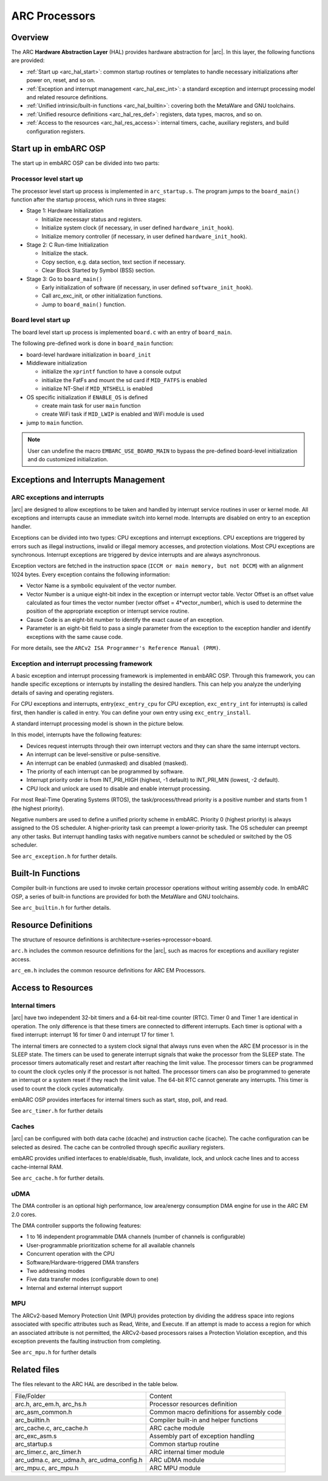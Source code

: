 .. _arc_hal:

ARC Processors
==============

Overview
########

The ARC **Hardware Abstraction Layer** (HAL) provides hardware abstraction for
|arc|. In this layer, the following functions are provided:

- :ref:`Start up <arc_hal_start>`: common startup routines or templates to handle necessary
  initializations after power on, reset, and so on.

- :ref:`Exception and interrupt management <arc_hal_exc_int>`: a standard exception and interrupt
  processing model and related resource definitions.

- :ref:`Unified intrinsic/built-in functions <arc_hal_builtin>`: covering both the MetaWare and GNU
  toolchains.

- :ref:`Unified resource definitions <arc_hal_res_def>`: registers, data types, macros, and so on.

- :ref:`Access to the resources <arc_hal_res_access>`: internal timers, cache, auxiliary registers,
  and build configuration registers.

.. _arc_hal_start:

Start up in embARC OSP
######################

The start up in embARC OSP can be divided into two parts:

Processor level start up
::::::::::::::::::::::::

The processor level start up process is implemented in ``arc_startup.s``. The
program jumps to the ``board_main()`` function after the startup process,
which runs in three stages:

.. image:: /pic/startup.jpg
    :alt: processor-level start up

- Stage 1: Hardware Initialization

  * Initialize necessayr status and registers.
  * Initialize system clock (if necessary, in user defined ``hardware_init_hook``).
  * Initialize memory controller (if necessary, in user defined ``hardware_init_hook``).

- Stage 2: C Run-time Initialization

  * Initialize the stack.
  * Copy section, e.g. data section, text section if necessary.
  * Clear Block Started by Symbol (BSS) section.

- Stage 3: Go to ``board_main()``

  * Early initialization of software (if necessary, in user defined ``software_init_hook``).
  * Call arc_exc_init, or other initialization functions.
  * Jump to ``board_main()`` function.

Board level start up
::::::::::::::::::::

The board level start up process is implemented ``board.c`` with an entry of ``board_main``.

The following pre-defined work is done in ``board_main`` function:

* board-level hardware initialization in ``board_init``

* Middleware initialization

  * initialize the ``xprintf`` function to have a console output
  * initialize the FatFs and mount the sd card if ``MID_FATFS`` is enabled
  * initialize NT-Shel if ``MID_NTSHELL`` is enabled

* OS specific initialization if ``ENABLE_OS`` is defined

  * create main task for user ``main`` function
  * create WiFi task if ``MID_LWIP`` is enabled and WiFi module is used

* jump to ``main`` function.

.. Note:: User can undefine the macro ``EMBARC_USE_BOARD_MAIN`` to bypass the pre-defined board-level initialization and do customized initialization.

.. _arc_hal_exc_int:

Exceptions and Interrupts Management
####################################

ARC exceptions and interrupts
:::::::::::::::::::::::::::::

|arc| are designed to allow exceptions to be taken and handled by
interrupt service routines in user or kernel mode. All exceptions and
interrupts cause an immediate switch into kernel mode. Interrupts are disabled
on entry to an exception handler.

Exceptions can be divided into two types: CPU exceptions and interrupt
exceptions. CPU exceptions are triggered by errors such as illegal
instructions, invalid or illegal memory accesses, and protection violations.
Most CPU exceptions are synchronous. Interrupt exceptions are triggered by
device interrupts and are always asynchronous.

Exception vectors are fetched in the instruction space (``ICCM or main memory,
but not DCCM``) with an alignment 1024 bytes. Every exception contains the
following information:

* Vector Name is a symbolic equivalent of the vector number.

* Vector Number is a unique eight-bit index in the exception or interrupt
  vector table. Vector Offset is an offset value calculated as four times the
  vector number (vector offset = 4*vector_number), which is used to determine
  the position of the appropriate exception or interrupt service routine.

* Cause Code is an eight-bit number to identify the exact cause of an exception.

* Parameter is an eight-bit field to pass a single parameter from the exception
  to the exception handler and identify exceptions with the same cause code.

For more details, see the ``ARCv2 ISA Programmer's Reference Manual (PRM)``.

Exception and interrupt processing framework
::::::::::::::::::::::::::::::::::::::::::::

A basic exception and interrupt processing framework is implemented in embARC OSP.
Through this framework, you can handle specific exceptions or interrupts by
installing the desired handlers. This can help you analyze the underlying
details of saving and operating registers.

For CPU exceptions and interrupts, entry(``exc_entry_cpu`` for CPU exception, ``exc_entry_int`` for interrupts) is called first, then handler is
called in entry. You can define your own entry using ``exc_entry_install``.

A standard interrupt processing model is shown in the picture below.

.. image:: /pic/interrupt.jpg
    :alt: interrupt and exception processing


In this model, interrupts have the following features:

* Devices request interrupts through their own interrupt vectors and they can
  share the same interrupt vectors.

* An interrupt can be level-sensitive or pulse-sensitive.

* An interrupt can be enabled (unmasked) and disabled (masked).

* The priority of each interrupt can be programmed by software.

* Interrupt priority order is from INT_PRI_HIGH (highest, -1 default) to
  INT_PRI_MIN (lowest, -2 default).

* CPU lock and unlock are used to disable and enable interrupt processing.

For most Real-Time Operating Systems (RTOS), the task/process/thread priority
is a positive number and starts from 1 (the highest priority).

Negative numbers are used to define a unified priority scheme in embARC.
Priority 0 (highest priority) is always assigned to the OS scheduler. A
higher-priority task can preempt a lower-priority task. The OS scheduler can
preempt any other tasks. But interrupt handling tasks with negative numbers
cannot be scheduled or switched by the OS scheduler.

See ``arc_exception.h`` for further details.

.. _arc_hal_builtin:

Built-In Functions
##################

Compiler built-in functions are used to invoke certain processor operations
without writing assembly code. In embARC OSP, a series of built-in functions are
provided for both the MetaWare and GNU toolchains.

See ``arc_builtin.h`` for further details.

.. _arc_hal_res_def:

Resource Definitions
####################

The structure of resource definitions is
architecture->series->processor->board.

``arc.h`` includes the common resource definitions for the |arc|,
such as macros for exceptions and auxiliary register access.

``arc_em.h`` includes the common resource definitions for ARC EM Processors.

.. _arc_hal_res_access:

Access to Resources
###################

Internal timers
:::::::::::::::

|arc| have two independent 32-bit timers and a 64-bit real-time
counter (RTC). Timer 0 and Timer 1 are identical in operation. The only
difference is that these timers are connected to different interrupts. Each
timer is optional with a fixed interrupt: interrupt 16 for timer 0 and
interrupt 17 for timer 1.

The internal timers are connected to a system clock signal that always runs
even when the ARC EM processor is in the SLEEP state. The timers can be used
to generate interrupt signals that wake the processor from the SLEEP state.
The processor timers automatically reset and restart after reaching the limit
value. The processor timers can be programmed to count the clock cycles only
if the processor is not halted. The processor timers can also be programmed to
generate an interrupt or a system reset if they reach the limit value. The
64-bit RTC cannot generate any interrupts. This timer is used to count the
clock cycles automatically.

embARC OSP provides interfaces for internal timers such as start, stop, poll, and read.

See ``arc_timer.h`` for further details

Caches
::::::

|arc| can be configured with both data cache (dcache) and
instruction cache (icache). The cache configuration can be selected as
desired. The cache can be controlled through specific auxiliary registers.

embARC provides unified interfaces to enable/disable, flush, invalidate, lock,
and unlock cache lines and to access cache-internal RAM.

See ``arc_cache.h`` for further details.

uDMA
::::

The DMA controller is an optional high performance, low area/energy
consumption DMA engine for use in the ARC EM 2.0 cores.

The DMA controller supports the following features:

* 1 to 16 independent programmable DMA channels (number of channels is configurable)
* User-programmable prioritization scheme for all available channels
* Concurrent operation with the CPU
* Software/Hardware–triggered DMA transfers
* Two addressing modes
* Five data transfer modes (configurable down to one)
* Internal and external interrupt support

MPU
:::

The ARCv2-based Memory Protection Unit (MPU) provides protection by dividing
the address space into regions associated with specific attributes such as
Read, Write, and Execute. If an attempt is made to access a region for which
an associated attribute is not permitted, the ARCv2-based processors raises a
Protection Violation exception, and this exception prevents the faulting
instruction from completing.

See ``arc_mpu.h`` for further details

Related files
#############

The files relevant to the ARC HAL are described in the table below.

+-------------------------------------------+--------------------------------------------+
| File/Folder                               | Content                                    |
+-------------------------------------------+--------------------------------------------+
| arc.h, arc_em.h, arc_hs.h                 | Processor resources definition             |
+-------------------------------------------+--------------------------------------------+
| arc_asm_common.h                          | Common macro definitions for assembly code |
+-------------------------------------------+--------------------------------------------+
| arc_builtin.h                             | Compiler built-in and helper functions     |
+-------------------------------------------+--------------------------------------------+
| arc_cache.c, arc_cache.h                  | ARC cache module                           |
+-------------------------------------------+--------------------------------------------+
| arc_exc_asm.s                             | Assembly part of exception handling        |
+-------------------------------------------+--------------------------------------------+
| arc_startup.s                             | Common startup routine                     |
+-------------------------------------------+--------------------------------------------+
| arc_timer.c, arc_timer.h                  | ARC internal timer module                  |
+-------------------------------------------+--------------------------------------------+
| arc_udma.c, arc_udma.h, arc_udma_config.h | ARC uDMA module                            |
+-------------------------------------------+--------------------------------------------+
| arc_mpu.c, arc_mpu.h                      | ARC MPU module                             |
+-------------------------------------------+--------------------------------------------+